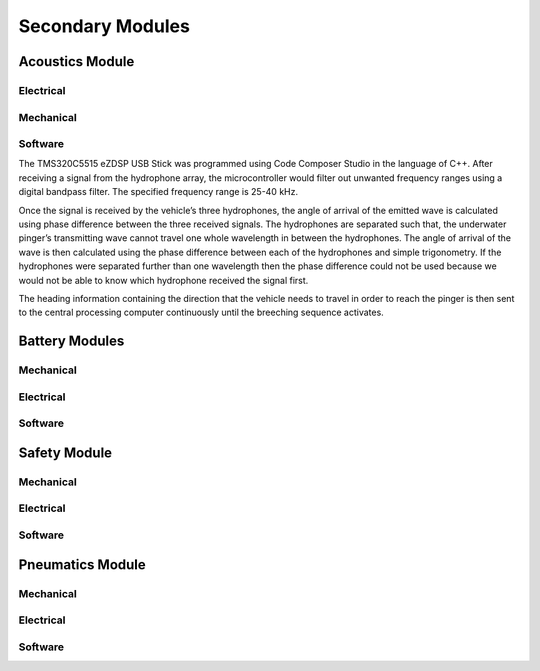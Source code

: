 Secondary Modules
=================

Acoustics Module
----------------

Electrical
~~~~~~~~~~


Mechanical
~~~~~~~~~~


Software
~~~~~~~~

The TMS320C5515 eZDSP USB Stick was programmed using Code Composer Studio in the language of C++. After receiving a signal from the hydrophone array, the microcontroller would filter out unwanted frequency ranges using a digital bandpass filter. The specified frequency range is 25-40 kHz.

Once the signal is received by the vehicle’s three hydrophones, the angle of arrival of the emitted wave is calculated using phase difference between the three received signals. The hydrophones are separated such that, the underwater pinger’s transmitting wave cannot travel one whole wavelength in between the hydrophones. The angle of arrival of the wave is then calculated using the phase difference between each of the hydrophones and simple trigonometry. If the hydrophones were separated further than one wavelength then the phase difference could not be used because we would not be able to know which hydrophone received the signal first.

The heading information containing the direction that the vehicle needs to travel in order to reach the pinger is then sent to the central processing computer continuously until the breeching sequence activates.


Battery Modules
---------------

Mechanical
~~~~~~~~~~


Electrical
~~~~~~~~~~


Software
~~~~~~~~


Safety Module
-------------

Mechanical
~~~~~~~~~~


Electrical
~~~~~~~~~~


Software
~~~~~~~~


Pneumatics Module
-----------------

Mechanical
~~~~~~~~~~


Electrical
~~~~~~~~~~


Software
~~~~~~~~
